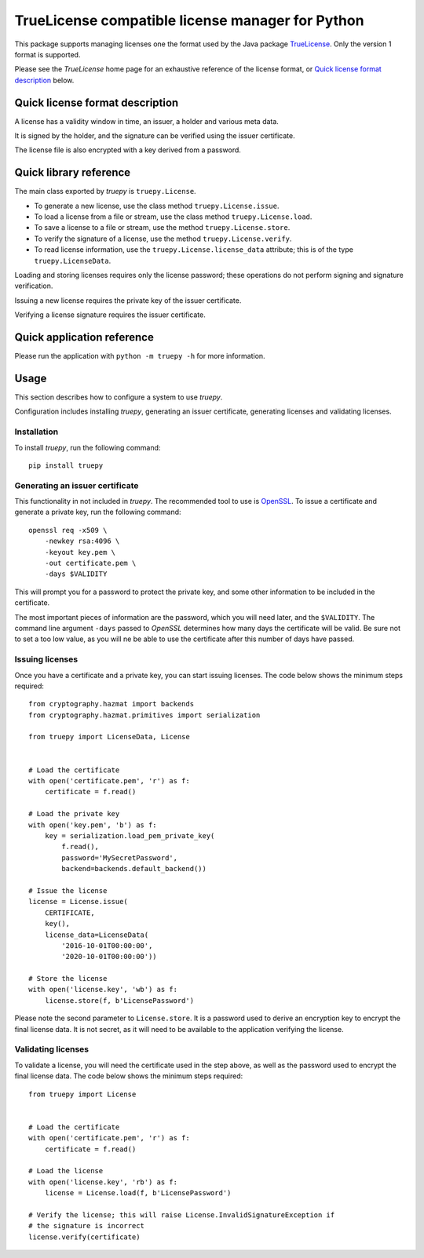 TrueLicense compatible license manager for Python
=================================================

This package supports managing licenses one the format used by the Java package
`TrueLicense <https://truelicense.java.net/>`_. Only the version 1 format is
supported.

Please see the *TrueLicense* home page for an exhaustive reference of the
license format, or `Quick license format description`_ below.


Quick license format description
--------------------------------

A license has a validity window in time, an issuer, a holder and various meta
data.

It is signed by the holder, and the signature can be verified using the issuer
certificate.

The license file is also encrypted with a key derived from a password.


Quick library reference
-----------------------

The main class exported by *truepy* is ``truepy.License``.

- To generate a new license, use the class method ``truepy.License.issue``.
- To load a license from a file or stream, use the class method
  ``truepy.License.load``.
- To save a license to a file or stream, use the method
  ``truepy.License.store``.
- To verify the signature of a license, use the method
  ``truepy.License.verify``.
- To read license information, use the ``truepy.License.license_data``
  attribute; this is of the type ``truepy.LicenseData``.

Loading and storing licenses requires only the license password; these
operations do not perform signing and signature verification.

Issuing a new license requires the private key of the issuer certificate.

Verifying a license signature requires the issuer certificate.


Quick application reference
---------------------------

Please run the application with ``python -m truepy -h`` for more information.


Usage
-----

This section describes how to configure a system to use *truepy*.

Configuration includes installing *truepy*, generating an issuer certificate,
generating licenses and validating licenses.


Installation
~~~~~~~~~~~~

To install *truepy*, run the following command::

    pip install truepy


Generating an issuer certificate
~~~~~~~~~~~~~~~~~~~~~~~~~~~~~~~~

This functionality in not included in *truepy*. The recommended tool to use is
`OpenSSL <https://www.openssl.org/>`_. To issue a certificate and generate a
private key, run the following command::

    openssl req -x509 \
        -newkey rsa:4096 \
        -keyout key.pem \
        -out certificate.pem \
        -days $VALIDITY

This will prompt you for a password to protect the private key, and some other
information to be included in the certificate.

The most important pieces of information are the password, which you will need
later, and the ``$VALIDITY``. The command line argument ``-days`` passed to
*OpenSSL* determines how many days the certificate will be valid. Be sure not to
set a too low value, as you will ne be able to use the certificate after this
number of days have passed.


Issuing licenses
~~~~~~~~~~~~~~~~

Once you have a certificate and a private key, you can start issuing licenses.
The code below shows the minimum steps required::

    from cryptography.hazmat import backends
    from cryptography.hazmat.primitives import serialization

    from truepy import LicenseData, License


    # Load the certificate
    with open('certificate.pem', 'r') as f:
        certificate = f.read()

    # Load the private key
    with open('key.pem', 'b') as f:
        key = serialization.load_pem_private_key(
            f.read(),
            password='MySecretPassword',
            backend=backends.default_backend())

    # Issue the license
    license = License.issue(
        CERTIFICATE,
        key(),
        license_data=LicenseData(
            '2016-10-01T00:00:00',
            '2020-10-01T00:00:00'))

    # Store the license
    with open('license.key', 'wb') as f:
        license.store(f, b'LicensePassword')

Please note the second parameter to ``License.store``. It is a password used to
derive an encryption key to encrypt the final license data. It is not secret, as
it will need to be available to the application verifying the license.


Validating licenses
~~~~~~~~~~~~~~~~~~~

To validate a license, you will need the certificate used in the step above, as
well as the password used to encrypt the final license data. The code below
shows the minimum steps required::

    from truepy import License


    # Load the certificate
    with open('certificate.pem', 'r') as f:
        certificate = f.read()

    # Load the license
    with open('license.key', 'rb') as f:
        license = License.load(f, b'LicensePassword')

    # Verify the license; this will raise License.InvalidSignatureException if
    # the signature is incorrect
    license.verify(certificate)

